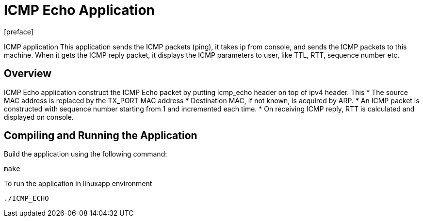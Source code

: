 = ICMP Echo Application
:docinfo:
[preface]

ICMP application
This application sends the ICMP packets (ping), it takes ip from console, and sends the ICMP packets to this machine. When it gets the ICMP reply packet, it displays the ICMP parameters to user, like TTL, RTT, sequence number etc.

== Overview
ICMP Echo application construct the ICMP Echo packet by putting icmp_echo header on top of ipv4 header. This
* The source MAC address is replaced by the TX_PORT MAC address
* Destination MAC, if not known, is acquired by ARP.
* An ICMP packet is constructed with sequence number starting from 1 and incremented each time.
* On receiving ICMP reply, RTT is calculated and displayed on console.

== Compiling and Running the Application
Build the application using the following command:
--------------------------------------
make
--------------------------------------
To run the application in linuxapp environment
--------------------------------------
./ICMP_ECHO
--------------------------------------


